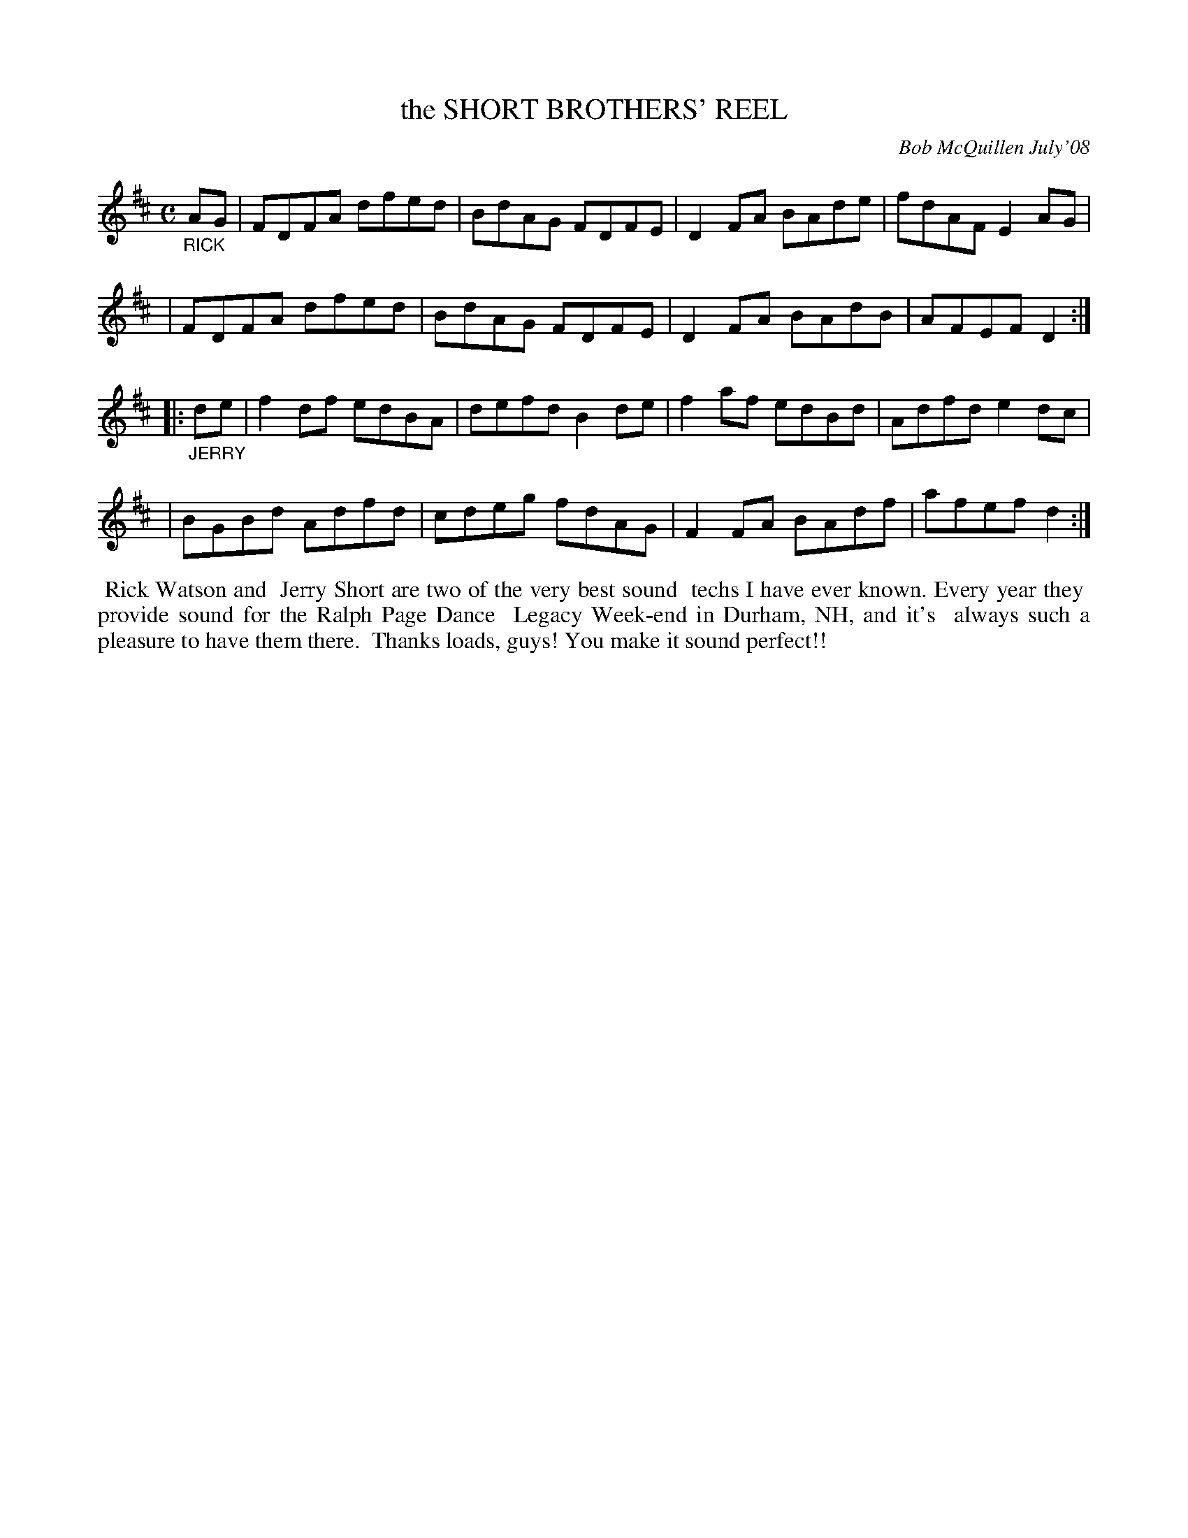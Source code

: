 X: 14087
T: the SHORT BROTHERS' REEL
C: Bob McQuillen July'08
B: Bob's Note Book 14 #87
%R: reel
%D:2008
Z: 2020 John Chambers <jc:trillian.mit.edu>
M: C
L: 1/8
K: D
"_RICK"AG \
| FDFA dfed | BdAG FDFE | D2FA BAde | fdAF E2AG |
| FDFA dfed | BdAG FDFE | D2FA BAdB | AFEF D2 :|
|: "_JERRY"de \
| f2df edBA | defd B2de | f2af edBd | Adfd e2dc |
| BGBd Adfd | cdeg fdAG | F2FA BAdf | afef d2 :|
%%begintext align
%% Rick Watson and
%% Jerry Short are two of the very best sound
%% techs I have ever known. Every year they
%% provide sound for the Ralph Page Dance
%% Legacy Week-end in Durham, NH, and it's
%% always such a pleasure to have them there.
%% Thanks loads, guys! You make it sound perfect!!
%%endtext
